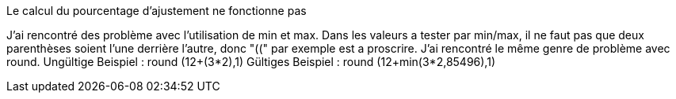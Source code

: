 [panel,danger]
.Le calcul du pourcentage d'ajustement ne fonctionne pas
--
J'ai rencontré des problème avec l'utilisation de min et max. Dans les valeurs a tester par min/max,
il ne faut pas que deux parenthèses soient l'une derrière l'autre, donc "((" par exemple est a proscrire.
J'ai rencontré le même genre de problème avec round.
Ungültige Beispiel :
round (12+(3*2),1)
Gültiges Beispiel :
round (12+min(3*2,85496),1)
--